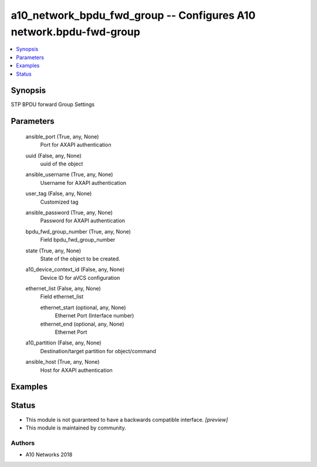 .. _a10_network_bpdu_fwd_group_module:


a10_network_bpdu_fwd_group -- Configures A10 network.bpdu-fwd-group
===================================================================

.. contents::
   :local:
   :depth: 1


Synopsis
--------

STP BPDU forward Group Settings






Parameters
----------

  ansible_port (True, any, None)
    Port for AXAPI authentication


  uuid (False, any, None)
    uuid of the object


  ansible_username (True, any, None)
    Username for AXAPI authentication


  user_tag (False, any, None)
    Customized tag


  ansible_password (True, any, None)
    Password for AXAPI authentication


  bpdu_fwd_group_number (True, any, None)
    Field bpdu_fwd_group_number


  state (True, any, None)
    State of the object to be created.


  a10_device_context_id (False, any, None)
    Device ID for aVCS configuration


  ethernet_list (False, any, None)
    Field ethernet_list


    ethernet_start (optional, any, None)
      Ethernet Port (Interface number)


    ethernet_end (optional, any, None)
      Ethernet Port



  a10_partition (False, any, None)
    Destination/target partition for object/command


  ansible_host (True, any, None)
    Host for AXAPI authentication









Examples
--------

.. code-block:: yaml+jinja

    





Status
------




- This module is not guaranteed to have a backwards compatible interface. *[preview]*


- This module is maintained by community.



Authors
~~~~~~~

- A10 Networks 2018

